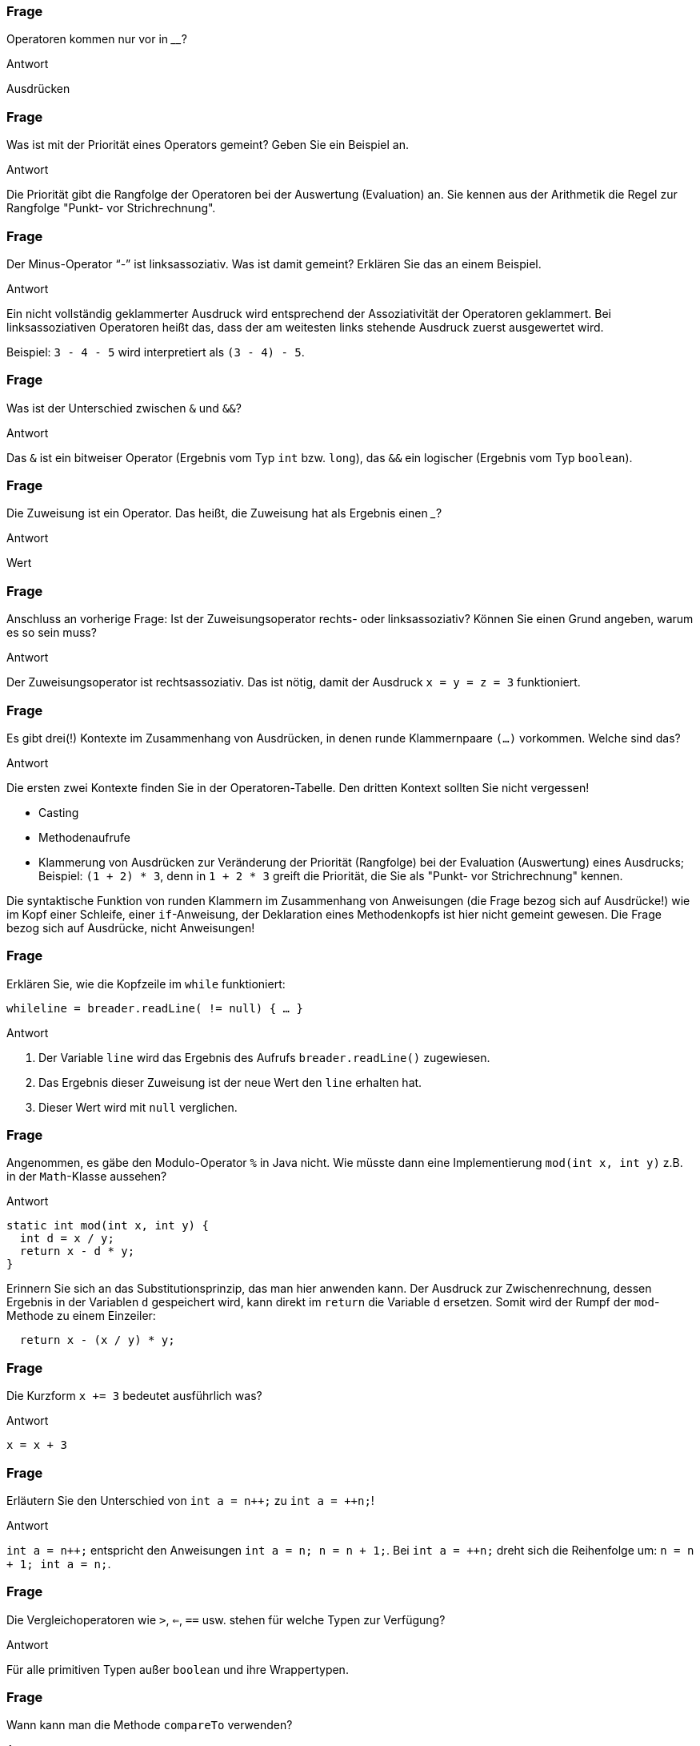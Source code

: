 // Preliminary workaround, see http://discuss.asciidoctor.org/In-int-a-n-the-disappears-td5385.html
:inc: ++
// == Operatoren
:solution:

### Frage
Operatoren kommen nur vor in ________?

ifdef::solution[]
.Antwort
Ausdrücken
endif::solution[]

### Frage
Was ist mit der Priorität eines Operators gemeint? Geben Sie ein Beispiel an.

ifdef::solution[]
.Antwort
Die Priorität gibt die Rangfolge der Operatoren bei der Auswertung (Evaluation) an. Sie kennen aus der Arithmetik die Regel zur Rangfolge "Punkt- vor Strichrechnung".
endif::solution[]

### Frage
Der Minus-Operator "`-`" ist linksassoziativ. Was ist damit gemeint? Erklären Sie das an einem Beispiel.

ifdef::solution[]
.Antwort
Ein nicht vollständig geklammerter Ausdruck wird entsprechend der Assoziativität der Operatoren geklammert. Bei linksassoziativen Operatoren heißt das, dass der am weitesten links stehende Ausdruck zuerst ausgewertet wird.

Beispiel: `3 - 4 - 5` wird interpretiert als `(3 - 4) - 5`.
endif::solution[]

### Frage
Was ist der Unterschied zwischen `&` und `&&`?

ifdef::solution[]
.Antwort
Das `&` ist ein bitweiser Operator (Ergebnis vom Typ `int` bzw. `long`), das `&&` ein logischer (Ergebnis vom Typ `boolean`).
endif::solution[]

### Frage
Die Zuweisung ist ein Operator. Das heißt, die Zuweisung hat als Ergebnis einen ___?

ifdef::solution[]
.Antwort
Wert
endif::solution[]

### Frage
Anschluss an vorherige Frage: Ist der Zuweisungsoperator rechts- oder linksassoziativ? Können Sie einen Grund angeben, warum es so sein muss?

ifdef::solution[]
.Antwort
Der Zuweisungsoperator ist rechtsassoziativ. Das ist nötig, damit der Ausdruck `x = y = z = 3` funktioniert.
endif::solution[]

### Frage
Es gibt drei(!) Kontexte im Zusammenhang von Ausdrücken, in denen runde Klammernpaare `(...)` vorkommen. Welche sind das?

ifdef::solution[]
.Antwort
Die ersten zwei Kontexte finden Sie in der Operatoren-Tabelle. Den dritten Kontext sollten Sie nicht vergessen!

* Casting
* Methodenaufrufe
* Klammerung von Ausdrücken zur Veränderung der Priorität (Rangfolge) bei der Evaluation (Auswertung) eines Ausdrucks; Beispiel: `(1 + 2) * 3`, denn in `1 + 2 * 3` greift die Priorität, die Sie als "Punkt- vor Strichrechnung" kennen.

Die syntaktische Funktion von runden Klammern im Zusammenhang von Anweisungen (die Frage bezog sich auf Ausdrücke!) wie im Kopf einer Schleife, einer `if`-Anweisung, der Deklaration eines Methodenkopfs ist hier nicht gemeint gewesen. Die Frage bezog sich auf Ausdrücke, nicht Anweisungen!
endif::solution[]

### Frage
Erklären Sie, wie die Kopfzeile im `while` funktioniert:

`while((line = breader.readLine()) != null) { ... }`

ifdef::solution[]
.Antwort
. Der Variable `line` wird das Ergebnis des Aufrufs `breader.readLine()` zugewiesen.
. Das Ergebnis dieser Zuweisung ist der neue Wert den `line` erhalten hat.
. Dieser Wert wird mit `null` verglichen.
endif::solution[]

### Frage
Angenommen, es gäbe den Modulo-Operator `%` in Java nicht. Wie müsste dann eine Implementierung `mod(int x, int y)` z.B. in der `Math`-Klasse aussehen?

ifdef::solution[]
.Antwort
[source,java]
----
static int mod(int x, int y) {
  int d = x / y;
  return x - d * y;
}
----

Erinnern Sie sich an das Substitutionsprinzip, das man hier anwenden kann. Der Ausdruck zur Zwischenrechnung, dessen Ergebnis in der Variablen `d` gespeichert wird, kann direkt im `return` die Variable `d` ersetzen. Somit wird der Rumpf der `mod`-Methode zu einem Einzeiler:

[source,java]
----
  return x - (x / y) * y;
----
endif::solution[]

### Frage
Die Kurzform `x += 3` bedeutet ausführlich was?

ifdef::solution[]
.Antwort
`x = x + 3`
endif::solution[]

### Frage
Erläutern Sie den Unterschied von `int a = n{inc};` zu `int a = {inc}n;`!

ifdef::solution[]
.Antwort
`int a = n{inc};` entspricht den Anweisungen `int a = n; n = n + 1;`. Bei `int a = {inc}n;` dreht sich die Reihenfolge um: `n = n + 1; int a = n;`.
endif::solution[]

### Frage
Die Vergleichoperatoren wie `>`, `<=`, `==` usw. stehen für welche Typen zur Verfügung?

ifdef::solution[]
.Antwort
Für alle primitiven Typen außer `boolean` und ihre Wrappertypen.
endif::solution[]

### Frage
Wann kann man die Methode `compareTo` verwenden?

ifdef::solution[]
.Antwort
Wenn das Objekt das Interface `Comparable` implementiert (siehe Kapitel 11).
endif::solution[]

### Frage
Warum ist es keine gute Idee, zwei Zeichenketten mit `==` zu vergleichen?

ifdef::solution[]
.Antwort
Weil damit die Identität der Referenzen überprüft wird, nicht aber der Inhalt des Strings. Für Strings und andere komplexe Datentypen sollte man die Methode `equals` verwenden.
endif::solution[]

### Frage
Was ist der Unterschied von `&` und `&&` bei boolschen Werten? In beiden Fällen ergibt sich immer das gleiche Ergebnis, z.B.:

----
jshell> true && false
$11 ==> false
jshell> true & false
$12 ==> false
----

ifdef::solution[]
.Antwort
Der Operator `&&` ist _short-circuited_ (engl. für kurzgeschlossen), d.h. wenn an dem linken Operanden schon zu erkennen ist, was das Ergebnis sein muss, wird der rechte Operand überhaupt nicht mehr ausgewertet.
endif::solution[]

### Frage
Wandeln Sie ein `if (expr1 && expr2) {...}` so um, dass Sie nur `if`-Anweisungen ohne den `&&`-Operator verwenden!

ifdef::solution[]
.Antwort
`if (expr1) if (expr2) {...}`
endif::solution[]

### Frage
Gleiche Aufgabe: Umwandlung von `if (expr1 || expr2) { ... }`.

ifdef::solution[]
.Antwort
`if (expr1) { ... } else if (expr2) { ... }`
endif::solution[]

### Frage
Multiplizieren Sie eine `int`-Zahl mit `4` ohne die Multiplikation zu verwenden.

ifdef::solution[]
.Antwort
`zahl << 2`
endif::solution[]

### Frage
Warum ist der ternäre-Operator nicht mit einem `if` zu vergleichen? Was ist anders?

ifdef::solution[]
.Antwort
Der ternäre-Operator ist ein Ausdruck (mit einem Ergebnis), das `if` ist eine Anweisung (ohne Ergebnis).
endif::solution[]

### Frage
Implementieren Sie eine Methode `odd(int n)` (_odd_ heißt "ungerade"), die mithilfe eines Bitoperators ermittelt, ob der übergebene Integer ungerade ist oder nicht.

ifdef::solution[]
.Antwort
[source,java]
----
boolean odd(int n) {
  return (n & 1) == 1;
}
----
endif::solution[]

### Frage
`return b == true ? false : true;` Verkürzen Sie die `return`-Anweisung.

ifdef::solution[]
.Antwort
`return !b;`
endif::solution[]

